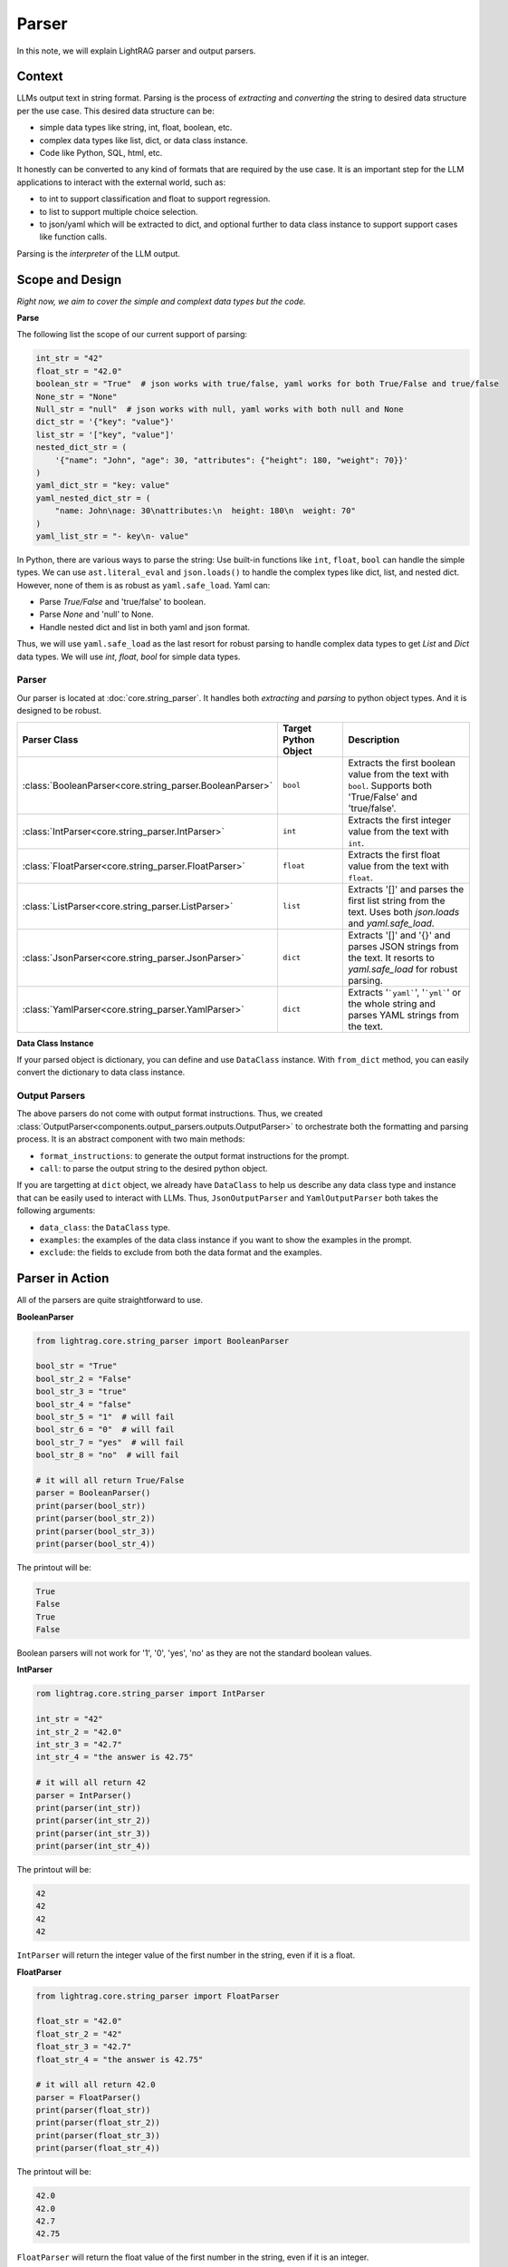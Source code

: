 Parser
=============

In this note, we will explain LightRAG parser and output parsers.

Context
----------------

LLMs output text in string format.
Parsing is the process of `extracting` and `converting` the string to desired data structure per the use case.
This desired data structure can be:

- simple data types like string, int, float, boolean, etc.
- complex data types like list, dict, or data class instance.
- Code like Python, SQL, html, etc.

It honestly can be converted to any kind of formats that are required by the use case.
It is an important step for the LLM applications to interact with the external world, such as:

- to int to support classification and float to support regression.
- to list to support multiple choice selection.
- to json/yaml  which will be extracted to dict, and optional further to data class instance to support support cases like function calls.

Parsing is the `interpreter` of the LLM output.

Scope and Design
------------------

*Right now, we aim to cover the simple and complext data types but the code.*

**Parse**

The following list the scope of our current support of parsing:

.. code-block:: python

    int_str = "42"
    float_str = "42.0"
    boolean_str = "True"  # json works with true/false, yaml works for both True/False and true/false
    None_str = "None"
    Null_str = "null"  # json works with null, yaml works with both null and None
    dict_str = '{"key": "value"}'
    list_str = '["key", "value"]'
    nested_dict_str = (
        '{"name": "John", "age": 30, "attributes": {"height": 180, "weight": 70}}'
    )
    yaml_dict_str = "key: value"
    yaml_nested_dict_str = (
        "name: John\nage: 30\nattributes:\n  height: 180\n  weight: 70"
    )
    yaml_list_str = "- key\n- value"

In Python, there are various ways to parse the string:
Use built-in functions like ``int``, ``float``, ``bool`` can handle the simple types.
We can use ``ast.literal_eval`` and ``json.loads()`` to handle the complex types like dict, list, and nested dict.
However, none of them is as robust as ``yaml.safe_load``. Yaml can:

- Parse `True/False` and 'true/false' to boolean.
- Parse `None` and 'null' to None.
- Handle nested dict and list in both yaml and json format.

Thus, we will use ``yaml.safe_load`` as the last resort for robust parsing to handle complex data types to get `List` and `Dict` data types.
We will use `int`, `float`, `bool` for simple data types.

Parser
~~~~~~~~~~~~~~

Our parser is located at :doc:`core.string_parser`.
It handles both `extracting` and `parsing` to python object types.
And it is designed to be robust.

.. list-table::
   :header-rows: 1
   :widths: 25 25 50

   * - Parser Class
     - Target Python Object
     - Description
   * - :class:`BooleanParser<core.string_parser.BooleanParser>`
     - ``bool``
     - Extracts the first boolean value from the text with ``bool``. Supports both 'True/False' and 'true/false'.
   * - :class:`IntParser<core.string_parser.IntParser>`
     - ``int``
     - Extracts the first integer value from the text with ``int``.
   * - :class:`FloatParser<core.string_parser.FloatParser>`
     - ``float``
     - Extracts the first float value from the text with ``float``.
   * - :class:`ListParser<core.string_parser.ListParser>`
     - ``list``
     - Extracts '[]' and parses the first list string from the text. Uses both `json.loads` and `yaml.safe_load`.
   * - :class:`JsonParser<core.string_parser.JsonParser>`
     - ``dict``
     - Extracts '[]' and '{}' and parses JSON strings from the text. It resorts to `yaml.safe_load` for robust parsing.
   * - :class:`YamlParser<core.string_parser.YamlParser>`
     - ``dict``
     - Extracts '```yaml```', '```yml```' or the whole string and parses YAML strings from the text.


.. .. list-table:: Parser Classes
..    :header-rows: 1
..    :widths: 25 75

..    * - Parser Class
..      - Description
..    * - :class:`BooleanParser<core.string_parser.BooleanParser>`
..      - Extracts the first boolean value from the text with ``bool``. Supports both 'True/False' and 'true/false'.
..    * - :class:`IntParser<core.string_parser.IntParser>`
..      - Extracts the first integer value from the text with ``int``.
..    * - :class:`FloatParser<core.string_parser.FloatParser>`
..      - Extracts the first float value from the text with ``float``.
..    * - :class:`ListParser<core.string_parser.ListParser>`
..      - Extracts and parses the first list string from the text. Uses both `json.loads` and `yaml.safe_load`. Use this for ``list`` object type.
..    * - :class:`JsonParser<core.string_parser.JsonParser>`
..      - Extracts and parses JSON strings from the text. It resorts to `yaml.safe_load` for robust parsing. Use this for ``dict`` object type.
..    * - :class:`YamlParser<core.string_parser.YamlParser>`
..      - Extracts and parses YAML strings from the text. Use this for ``dict`` object type.



**Data Class Instance**

If your parsed object is dictionary, you can define and use ``DataClass`` instance.
With ``from_dict`` method, you can easily convert the dictionary to data class instance.

.. Converting string to structured data is similar to the step of deserialization in serialization-deserialization process.
.. We already have powerful ``DataClass`` to handle the serialization-deserialization for data class instance.
Output Parsers
~~~~~~~~~~~~~~~~~~~~

The above parsers do not come with output format instructions.
Thus, we created :class:`OutputParser<components.output_parsers.outputs.OutputParser>` to orchestrate both the formatting and parsing process.
It is an abstract component with two main methods:

- ``format_instructions``: to generate the output format instructions for the prompt.
- ``call``: to parse the output string to the desired python object.

If you are targetting at ``dict`` object, we already have ``DataClass`` to help us describe any data class type and instance that can be easily used to interact with LLMs.
Thus, ``JsonOutputParser`` and ``YamlOutputParser`` both takes the following arguments:

- ``data_class``: the ``DataClass`` type.
- ``examples``: the examples of the data class instance if you want to show the examples in the prompt.
- ``exclude``: the fields to exclude from both the data format and the examples.

.. TODO: a summary table

Parser in Action
------------------
All of the parsers are quite straightforward to use.

**BooleanParser**

.. code-block:: python

    from lightrag.core.string_parser import BooleanParser

    bool_str = "True"
    bool_str_2 = "False"
    bool_str_3 = "true"
    bool_str_4 = "false"
    bool_str_5 = "1"  # will fail
    bool_str_6 = "0"  # will fail
    bool_str_7 = "yes"  # will fail
    bool_str_8 = "no"  # will fail

    # it will all return True/False
    parser = BooleanParser()
    print(parser(bool_str))
    print(parser(bool_str_2))
    print(parser(bool_str_3))
    print(parser(bool_str_4))

The printout will be:

.. code-block::

    True
    False
    True
    False

Boolean parsers will not work for '1', '0', 'yes', 'no' as they are not the standard boolean values.

**IntParser**

.. code-block:: python

    rom lightrag.core.string_parser import IntParser

    int_str = "42"
    int_str_2 = "42.0"
    int_str_3 = "42.7"
    int_str_4 = "the answer is 42.75"

    # it will all return 42
    parser = IntParser()
    print(parser(int_str))
    print(parser(int_str_2))
    print(parser(int_str_3))
    print(parser(int_str_4))

The printout will be:

.. code-block::

    42
    42
    42
    42

``IntParser`` will return the integer value of the first number in the string, even if it is a float.

**FloatParser**

.. code-block:: python

    from lightrag.core.string_parser import FloatParser

    float_str = "42.0"
    float_str_2 = "42"
    float_str_3 = "42.7"
    float_str_4 = "the answer is 42.75"

    # it will all return 42.0
    parser = FloatParser()
    print(parser(float_str))
    print(parser(float_str_2))
    print(parser(float_str_3))
    print(parser(float_str_4))

The printout will be:

.. code-block::

    42.0
    42.0
    42.7
    42.75


``FloatParser`` will return the float value of the first number in the string, even if it is an integer.

**ListParser**

.. code-block:: python

    from lightrag.core.string_parser import ListParser

    list_str = '["key", "value"]'
    list_str_2 = 'prefix["key", 2]...'
    list_str_3 = '[{"key": "value"}, {"key": "value"}]'

    parser = ListParser()
    print(parser(list_str))
    print(parser(list_str_2))
    print(parser(list_str_3))

The output will be:

.. code-block:: python

    ['key', 'value']
    ['key', 2]
    [{'key': 'value'}, {'key': 'value'}]

**JsonParser**

Even though it can work on lists, it is better to only use it for dictionaries.

.. code-block:: python

    from lightrag.core.string_parser import JsonParser

    dict_str = '{"key": "value"}'
    nested_dict_str = (
        '{"name": "John", "age": 30, "attributes": {"height": 180, "weight": 70}}'
    )
    list_str = '["key", 2]'
    list_dict_str = '[{"key": "value"}, {"key": "value"}]'

    parser = JsonParser()
    print(parser)
    print(parser(dict_str))
    print(parser(nested_dict_str))
    print(parser(list_str))
    print(parser(list_dict_str))

The output will be:

.. code-block:: python

    {'key': 'value'}
    {'name': 'John', 'age': 30, 'attributes': {'height': 180, 'weight': 70}}
    ['key', 2]
    [{'key': 'value'}, {'key': 'value'}]

**YamlParser**

Though it works almost on all of the previous examples, it is better to use it for yaml formatted dictionaries.

.. code-block:: python

    from lightrag.core.string_parser import YamlParser

    yaml_dict_str = "key: value"
    yaml_nested_dict_str = (
        "name: John\nage: 30\nattributes:\n  height: 180\n  weight: 70"
    )
    yaml_list_str = "- key\n- value"

    parser = YamlParser()
    print(parser)
    print(parser(yaml_dict_str))
    print(parser(yaml_nested_dict_str))
    print(parser(yaml_list_str))

The output will be:

.. code-block:: python

    {'key': 'value'}
    {'name': 'John', 'age': 30, 'attributes': {'height': 180, 'weight': 70}}
    ['key', 'value']

.. note::
    All parsers will raise ``ValueError`` if it fails at any step. Developers should process it accordingly.

Output Parsers in Action
--------------------------

.. # todo
.. Evaluate Format following
.. --------------------------

.. .. admonition:: References
..    :class: highlight

..    .. [1] Jinja2: https://jinja.palletsprojects.com/en/3.1.x/
..    .. [2] Llama3 special tokens: https://llama.meta.com/docs/model-cards-and-prompt-formats/meta-llama-3/


.. admonition:: API References
   :class: highlight

   - :ref:`string_parser<core-string_parser>`
   - :ref:`OutputParser<components-output_parsers>`
   - :class:`components.output_parsers.outputs.JsonOutputParser`
   - :class:`components.output_parsers.outputs.YamlOutputParser`

